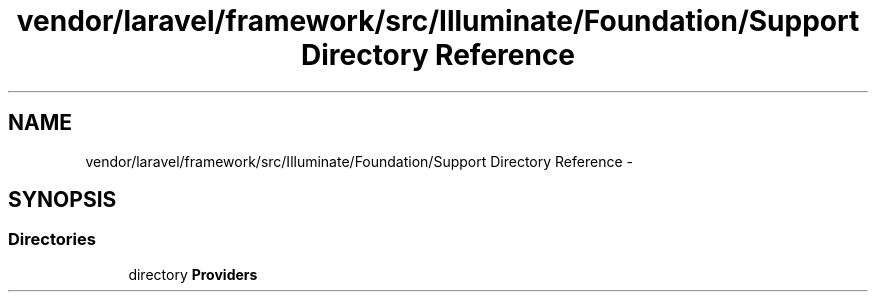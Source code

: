 .TH "vendor/laravel/framework/src/Illuminate/Foundation/Support Directory Reference" 3 "Tue Apr 14 2015" "Version 1.0" "VirtualSCADA" \" -*- nroff -*-
.ad l
.nh
.SH NAME
vendor/laravel/framework/src/Illuminate/Foundation/Support Directory Reference \- 
.SH SYNOPSIS
.br
.PP
.SS "Directories"

.in +1c
.ti -1c
.RI "directory \fBProviders\fP"
.br
.in -1c
